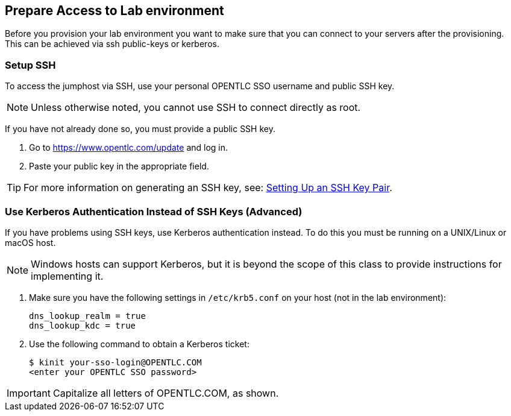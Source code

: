 ## Prepare Access to Lab environment

Before you provision your lab environment you want to make sure that you can connect to your servers after the provisioning. This can be achieved via ssh public-keys or kerberos.

### Setup SSH
To access the jumphost via SSH, use your personal OPENTLC SSO username and public SSH key.

NOTE: Unless otherwise noted, you cannot use SSH to connect directly as root.

If you have not already done so, you must provide a public SSH key.

 . Go to https://www.opentlc.com/update and log in.
 . Paste your public key in the appropriate field.

TIP: For more information on generating an SSH key, see: https://www.opentlc.com/ssh.html[Setting Up an SSH Key Pair].

### Use Kerberos Authentication Instead of SSH Keys (Advanced)
If you have problems using SSH keys, use Kerberos authentication instead. To do this you must be running on a UNIX/Linux or macOS host.

NOTE: Windows hosts can support Kerberos, but it is beyond the scope of this class to provide instructions for implementing it.

1. Make sure you have the following settings in `/etc/krb5.conf` on your host (not in the lab environment):

  dns_lookup_realm = true
  dns_lookup_kdc = true

2. Use the following command to obtain a Kerberos ticket:

   $ kinit your-sso-login@OPENTLC.COM
   <enter your OPENTLC SSO password>

IMPORTANT: Capitalize all letters of OPENTLC.COM, as shown.
